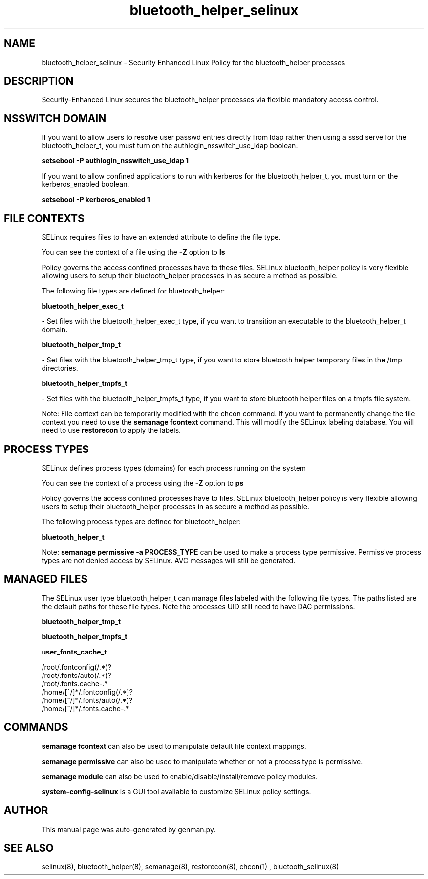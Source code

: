 .TH  "bluetooth_helper_selinux"  "8"  "bluetooth_helper" "dwalsh@redhat.com" "bluetooth_helper SELinux Policy documentation"
.SH "NAME"
bluetooth_helper_selinux \- Security Enhanced Linux Policy for the bluetooth_helper processes
.SH "DESCRIPTION"

Security-Enhanced Linux secures the bluetooth_helper processes via flexible mandatory access
control.  

.SH NSSWITCH DOMAIN

.PP
If you want to allow users to resolve user passwd entries directly from ldap rather then using a sssd serve for the bluetooth_helper_t, you must turn on the authlogin_nsswitch_use_ldap boolean.

.EX
.B setsebool -P authlogin_nsswitch_use_ldap 1
.EE

.PP
If you want to allow confined applications to run with kerberos for the bluetooth_helper_t, you must turn on the kerberos_enabled boolean.

.EX
.B setsebool -P kerberos_enabled 1
.EE

.SH FILE CONTEXTS
SELinux requires files to have an extended attribute to define the file type. 
.PP
You can see the context of a file using the \fB\-Z\fP option to \fBls\bP
.PP
Policy governs the access confined processes have to these files. 
SELinux bluetooth_helper policy is very flexible allowing users to setup their bluetooth_helper processes in as secure a method as possible.
.PP 
The following file types are defined for bluetooth_helper:


.EX
.PP
.B bluetooth_helper_exec_t 
.EE

- Set files with the bluetooth_helper_exec_t type, if you want to transition an executable to the bluetooth_helper_t domain.


.EX
.PP
.B bluetooth_helper_tmp_t 
.EE

- Set files with the bluetooth_helper_tmp_t type, if you want to store bluetooth helper temporary files in the /tmp directories.


.EX
.PP
.B bluetooth_helper_tmpfs_t 
.EE

- Set files with the bluetooth_helper_tmpfs_t type, if you want to store bluetooth helper files on a tmpfs file system.


.PP
Note: File context can be temporarily modified with the chcon command.  If you want to permanently change the file context you need to use the 
.B semanage fcontext 
command.  This will modify the SELinux labeling database.  You will need to use
.B restorecon
to apply the labels.

.SH PROCESS TYPES
SELinux defines process types (domains) for each process running on the system
.PP
You can see the context of a process using the \fB\-Z\fP option to \fBps\bP
.PP
Policy governs the access confined processes have to files. 
SELinux bluetooth_helper policy is very flexible allowing users to setup their bluetooth_helper processes in as secure a method as possible.
.PP 
The following process types are defined for bluetooth_helper:

.EX
.B bluetooth_helper_t 
.EE
.PP
Note: 
.B semanage permissive -a PROCESS_TYPE 
can be used to make a process type permissive. Permissive process types are not denied access by SELinux. AVC messages will still be generated.

.SH "MANAGED FILES"

The SELinux user type bluetooth_helper_t can manage files labeled with the following file types.  The paths listed are the default paths for these file types.  Note the processes UID still need to have DAC permissions.

.br
.B bluetooth_helper_tmp_t


.br
.B bluetooth_helper_tmpfs_t


.br
.B user_fonts_cache_t

	/root/\.fontconfig(/.*)?
.br
	/root/\.fonts/auto(/.*)?
.br
	/root/\.fonts\.cache-.*
.br
	/home/[^/]*/\.fontconfig(/.*)?
.br
	/home/[^/]*/\.fonts/auto(/.*)?
.br
	/home/[^/]*/\.fonts\.cache-.*
.br

.SH "COMMANDS"
.B semanage fcontext
can also be used to manipulate default file context mappings.
.PP
.B semanage permissive
can also be used to manipulate whether or not a process type is permissive.
.PP
.B semanage module
can also be used to enable/disable/install/remove policy modules.

.PP
.B system-config-selinux 
is a GUI tool available to customize SELinux policy settings.

.SH AUTHOR	
This manual page was auto-generated by genman.py.

.SH "SEE ALSO"
selinux(8), bluetooth_helper(8), semanage(8), restorecon(8), chcon(1)
, bluetooth_selinux(8)